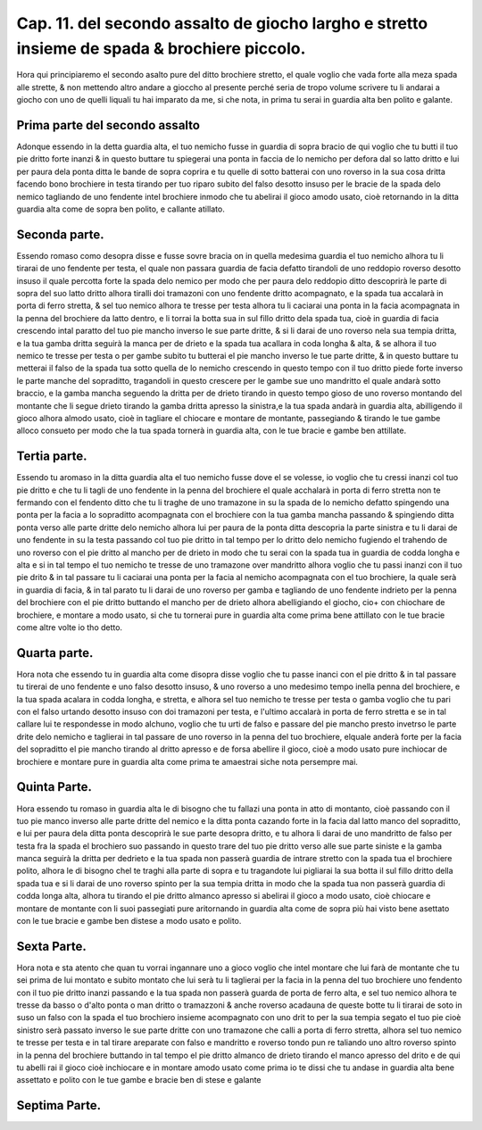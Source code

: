 Cap. 11. del secondo assalto de giocho largho e stretto insieme de spada & brochiere piccolo.
#############################################################################################

Hora qui principiaremo el secondo asalto pure del ditto brochiere stretto, 
el quale voglio che vada forte alla meza spada alle strette, & non mettendo
altro andare a gioccho al presente perché seria de tropo volume scrivere tu
li andarai a giocho con uno de quelli liquali tu hai imparato da me, si che nota, 
in prima tu serai in guardia alta ben polito e galante.

Prima parte del secondo assalto
===============================

Adonque essendo in la detta guardia alta, el tuo nemicho fusse in guardia di
sopra bracio de qui voglio che tu butti il tuo pie dritto forte inanzi & in 
questo buttare tu spiegerai una ponta in faccia de lo nemicho per defora dal so
latto dritto e lui per paura dela ponta ditta le bande de sopra coprira e tu quelle 
di sotto batterai con uno roverso in la sua cosa dritta facendo bono brochiere
in testa tirando per tuo riparo subito del falso desotto insuso per le bracie de
la spada delo nemico tagliando de uno fendente intel brochiere inmodo che
tu abelirai il gioco amodo usato, cioè retornando in la ditta guardia alta come 
de sopra ben polito, e callante atillato.

Seconda parte.
==============

Essendo romaso como desopra disse e fusse sovre bracia on in quella medesima
guardia el tuo nemicho alhora tu li tirarai de uno fendente per testa, 
el quale non passara guardia de facia defatto tirandoli de uno reddopio roverso
desotto insuso il quale percotta forte la spada delo nemico per modo che per paura
delo reddopio ditto descoprirà le parte di sopra del suo latto dritto alhora
tiralli doi tramazoni con uno fendente dritto acompagnato, e la spada tua accalarà
in porta di ferro stretta, & sel tuo nemico alhora te tresse per testa alhora tu li 
caciarai una ponta in la facia acompagnata in la penna del brochiere da latto dentro,
e li torrai la botta sua in sul fillo dritto dela spada tua, cioè in guardia di facia
crescendo intal paratto del tuo pie mancho inverso le sue parte dritte, & si li darai
de uno roverso nela sua tempia dritta, e la tua gamba dritta seguirà la manca per de
drieto e la spada tua acallara in coda longha & alta, & se alhora il tuo nemico 
te tresse per testa o per gambe subito tu butterai el pie mancho inverso le tue parte 
dritte, & in questo buttare tu metterai il falso de la spada tua sotto quella de
lo nemicho crescendo in questo tempo con il tuo dritto piede forte inverso le parte
manche del sopraditto, tragandoli in questo crescere per le gambe sue uno mandritto
el quale andarà sotto braccio, e la gamba mancha seguendo la dritta per de 
drieto tirando in questo tempo gioso de uno roverso montando del montante
che li segue drieto tirando la gamba dritta apresso la sinistra,e la tua spada 
andarà in guardia alta, abilligendo il gioco alhora almodo usato, cioè in tagliare el
chiocare e montare de montante, passegiando & tirando le tue gambe alloco consueto
per modo che la tua spada tornerà in guardia alta, con le tue bracie e gambe ben 
attillate.

Tertia parte.
=============

Essendo tu aromaso in la ditta guardia alta el tuo nemicho fusse
dove el se volesse, io voglio che tu cressi inanzi col tuo pie dritto e che
tu li tagli de uno fendente in la penna del brochiere el quale acchalarà in porta 
di ferro stretta non te fermando con el fendento ditto che tu li traghe de uno tramazone
in su la spada de lo nemicho defatto spingendo una ponta per la facia a lo
sopraditto acompagnata con el brochiere con la tua gamba mancha passando & spingiendo
ditta ponta verso alle parte dritte delo nemicho alhora lui per paura de 
la ponta ditta descopria la parte sinistra e tu li darai de uno fendente in su la
testa passando col tuo pie dritto in tal tempo per lo dritto delo nemicho fugiendo el
trahendo de uno roverso con el pie dritto al mancho per de drieto in modo che tu serai
con la spada tua in guardia de codda longha e alta e si in tal tempo el tuo nemicho
te tresse de uno tramazone over mandritto alhora voglio che tu passi inanzi con 
il tuo pie drito  & in tal passare tu li caciarai una ponta per la facia al nemicho
acompagnata con el tuo brochiere, la quale serà in guardia di facia, & in tal parato tu li
darai de uno roverso per gamba e tagliando de uno fendente indrieto per la penna
del brochiere con el pie dritto buttando el mancho per de drieto alhora abelligiando
el giocho, cio+ con chiochare de brochiere, e montare a modo usato, si che tu tornerai
pure in guardia alta come prima bene attillato con le tue bracie come altre
volte io tho detto.

Quarta parte.
=============

Hora nota che essendo tu in guardia alta come disopra disse voglio che tu
passe inanci con el pie dritto & in tal passare tu tirerai de uno fendente e uno
falso desotto insuso, & uno roverso a uno medesimo tempo inella penna del 
brochiere, e la tua spada acalara in codda longha, e stretta, e alhora sel tuo nemicho
te tresse per testa o gamba voglio che tu pari con el falso urtando desotto insuso con
doi tramazoni per testa, e l'ultimo accalarà in porta de ferro stretta e se in tal callare 
lui te respondesse in modo alchuno, voglio che tu urti de falso e passare del pie
mancho presto invetrso le parte drite delo nemicho e taglierai in tal passare de uno 
roverso in la penna del tuo brochiere, elquale anderà forte per la facia del sopraditto
el pie mancho tirando al dritto apresso e de forsa abellire il gioco, cioè a modo 
usato pure inchiocar de brochiere e montare pure in guardia alta come prima 
te amaestrai siche nota persempre mai.

Quinta Parte.
=============

Hora essendo tu romaso in guardia alta le di bisogno che tu fallazi una ponta
in atto di montanto, cioè passando con il tuo pie manco inverso alle parte dritte
del nemico e la ditta ponta cazando forte in la facia dal latto manco del sopraditto,
e lui per paura dela ditta ponta descoprirà le sue parte desopra dritto, e tu 
alhora li darai de uno mandritto de falso per testa fra la spada el brochiero suo
passando in questo trare del tuo pie dritto verso alle sue parte siniste e la gamba manca
seguirà la dritta per dedrieto e la tua spada non passerà guardia de intrare stretto con 
la spada tua el brochiere polito, alhora le di bisogno chel te traghi alla parte di 
sopra e tu tragandote lui pigliarai la sua botta il sul fillo dritto della spada tua e
si li darai de uno roverso spinto per la sua tempia dritta in modo che la spada tua non 
passerà guardia di codda longa alta, alhora tu tirando el pie dritto almanco apresso
si abelirai il gioco a modo usato, cioè chiocare e montare de montante con li suoi
passegiati pure aritornando in guardia alta come de sopra più hai visto bene asettato
con le tue bracie e gambe ben distese a modo usato e polito.

Sexta Parte.
============

Hora nota e sta atento che quan tu vorrai ingannare uno a gioco voglio che
intel montare che lui farà de montante che tu sei prima de lui montato e subito
montato che lui serà tu li taglierai per la facia in la penna del tuo brochiere uno 
fendento con il tuo pie dritto inanzi passando e la tua spada non passerà guarda de 
porta de ferro alta, e sel tuo nemico alhora te tresse da basso o d'alto ponta o man
dritto o tramazzoni & anche roverso acadauna de queste botte tu li tirarai de soto 
in suso un falso con la spada el tuo brochiero insieme acompagnato con uno drit 
to per la sua tempia segato el tuo pie cioè sinistro serà passato inverso le sue parte
dritte con uno tramazone che calli a porta di ferro stretta, alhora sel tuo nemico 
te tresse per testa e in tal tirare areparate con falso e mandritto e roverso tondo pun 
re taliando uno altro roverso spinto in la penna del brochiere buttando in tal tempo 
el pie dritto almanco de drieto tirando el manco apresso del drito e de qui tu abelli 
rai il gioco cioè inchiocare e in montare amodo usato come prima io te dissi che 
tu andase in guardia alta bene assettato e polito con le tue gambe e bracie ben di 
stese e galante

Septima Parte.
============== 